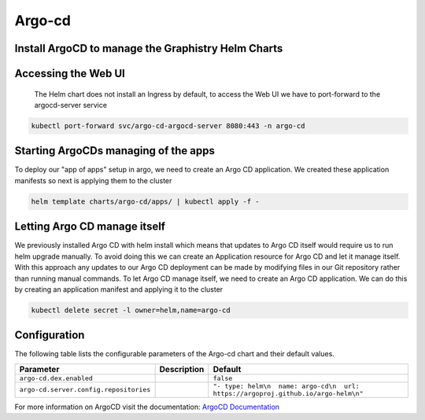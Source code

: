 .. This page has been autogenerated using Frigate.
   https://frigate.readthedocs.io

Argo-cd
======================




Install ArgoCD to manage the Graphistry Helm Charts
---------------------------------------------------
  .. tabs::

    .. tab:: Local from Source
      .. code-block:: shell-session            
                
        git clone https://github.com/graphistry/graphistry-helm && cd graphistry-helm
        cd graphistry-helm/charts/argo-cd && helm dep build
        helm upgrade -i argo-cd ./charts/argo-cd --namespace argo-cd --create-namespace 


    .. tab:: From Graphistry Helm Repo
      .. code-block:: shell-session            
                
        helm repo add graphistry-helm https://graphistry.github.io/graphistry-helm/
        helm upgrade -i argo-cd graphistry-helm/argo-cd --namespace argo-cd --create-namespace
        

    .. tab:: From Argo Helm Repo
      .. code-block:: shell-session            
                
        helm upgrade -i argo-cd argo-cd --repo https://argoproj.github.io/argo-helm --namespace argo-cd --create-namespace --values ./charts/argo-cd/values.yaml

Accessing the Web UI
---------------------
  The Helm chart does not install an Ingress by default, to access the Web UI we have to port-forward to the argocd-server service

.. code-block:: shell-session    

   kubectl port-forward svc/argo-cd-argocd-server 8080:443 -n argo-cd


Starting ArgoCDs managing of the apps
--------------------------------------
To deploy our "app of apps" setup in argo, we need to create an Argo CD application. We created these application manifests so next is applying them to the cluster

.. code-block:: shell-session

    helm template charts/argo-cd/apps/ | kubectl apply -f -


Letting Argo CD manage itself
------------------------------
We previously installed Argo CD with helm install which means that updates to Argo CD itself would require us to run helm upgrade manually. To avoid doing this we can create an Application resource for Argo CD and let it manage itself.
With this approach any updates to our Argo CD deployment can be made by modifying files in our Git repository rather than running manual commands.
To let Argo CD manage itself, we need to create an Argo CD application. We can do this by creating an application manifest and applying it to the cluster

.. code-block:: shell-session

    kubectl delete secret -l owner=helm,name=argo-cd


Configuration
-------------

The following table lists the configurable parameters of the Argo-cd chart and their default values.

================================================== ==================================================================================================== ==================================================
Parameter                                          Description                                                                                          Default
================================================== ==================================================================================================== ==================================================
``argo-cd.dex.enabled``                                                                                                                                 ``false``                                         
``argo-cd.server.config.repositories``                                                                                                                  ``"- type: helm\n  name: argo-cd\n  url: https://argoproj.github.io/argo-helm\n"``
================================================== ==================================================================================================== ==================================================


For more information on ArgoCD visit the documentation: `ArgoCD Documentation <https://argo-cd.readthedocs.io/en/stable/>`_ 





